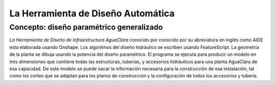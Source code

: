 .. _title_La_Herramienta_de_Diseño_Automática:

***********************************
La Herramienta de Diseño Automática
***********************************

.. _heading_concepto_diseño_paramétrico_generalizadoa:

Concepto: diseño paramétrico generalizado
-----------------------------------------
*La Herramienta de Diseño de Infraestructura AguaClara* conocido por conocido por su abreviatura en inglés como AIDE esta elaborada usando Onshape. Los algoritmos del diseño hidráulico se escriben usando FeatureScript. La geometría de la planta se dibuja usando la potencia del diseño paramétrico. El programa se ejecuta para producir un modelo en tres dimensiones que contiene todas las estructuras, tuberías, y accesorios hidráulicos para una planta AguaClara de esa capacidad. De este modelo se puede sacar la información necesaria para la construcción de esa instalación, tal como los cortes que se adaptan para los planos de construcción y la configuración de todos los accesorios y tubería.
